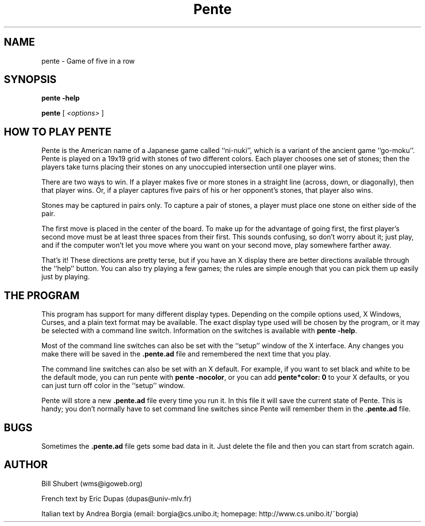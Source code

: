 .\" I really don't like to write man pages.
.ds ]W Pente 2.2.4
.TH Pente 6 "31 July 2001"
.SH NAME
pente \- Game of five in a row
.SH SYNOPSIS
.LP
.B pente -help
.LP
.B pente
[
.I <options>
]
.SH HOW TO PLAY PENTE
Pente is the American name of a Japanese game called ``ni-nuki'',
which is a variant of the ancient game ``go-moku''.  Pente is played
on a 19x19 grid with stones of two different colors. 
Each player chooses one set of stones; then the players take turns
placing their stones on any unoccupied intersection until one player
wins.
.LP
There are two ways to win.  If a player makes five
or more stones in a straight line (across, down, or diagonally), then
that player wins.  Or, if a player captures five pairs of his or her
opponent's stones, that player also wins.
.LP
Stones may be captured in pairs only.  To capture
a pair of stones, a player must place one stone on either side of the
pair.
.LP
The first move is placed in the center of the board.  To make up for the
advantage of going first, the first player's second move must be at least
three spaces from their first.  This sounds confusing, so don't worry
about it; just play, and if the computer won't let you move where you
want on your second move, play somewhere farther away.
.LP
That's it!  These directions are pretty terse, but if you have an X display
there are better directions available through the ``help'' button.  You can
also try playing a few games; the rules are simple enough that you can pick
them up easily just by playing.
.SH THE PROGRAM
This program has support for many different display types.  Depending on
the compile options used, X Windows, Curses, and a plain text format
may be available.  The exact display type used will be chosen by the program,
or it may be selected with a command line switch.  Information on the
switches is available with
.B pente
.BR \-help .
.LP
Most of the command line switches can also be set with the ``setup'' window
of the X interface.  Any changes you make there will be saved in the
.B .pente.ad
file and remembered the next time that you play.
.LP
The command line switches can also be set with an X default.  For example,
if you want to set black and white to be the default mode, you can run pente
with 
.B pente
.BR -nocolor ,
or you can add 
.B pente*color: 0
to your X defaults, or you can just turn off color in the ``setup'' window.
.LP
Pente will store a new
.B .pente.ad
file every time you run it.  In this file it will save the current state of
Pente.  This is handy; you don't normally have to set command line switches
since Pente will remember them in the
.B .pente.ad
file.
.SH BUGS
Sometimes the
.B .pente.ad
file gets some bad data in it.  Just delete the file and then
you can start from scratch again.
.SH AUTHOR
Bill Shubert (wms@igoweb.org)
.LP
French text by Eric Dupas (dupas@univ-mlv.fr)
.LP
Italian text by Andrea Borgia (email: borgia@cs.unibo.it; homepage:
http://www.cs.unibo.it/~borgia)
